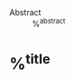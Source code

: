 #+startup: latexpreview
#+filetags: %^{keywords}
+ Abstract :: %^{abstract}

* %^{title}
:PROPERTIES:
:AUTHOR: %^{author}
:YEAR: %^{year}
:KEYWORDS: %^{keywords}
:METHODOLOGIES: (regressions/ portfolio analysis)
:DATA: (where & time/ data structures (cross-sectional/ time-series/ panel))
:ROBUSTNESS: (Newey-West/ clustering/ subperiods/ out-of-sample/ remove variables or sectors)
:TEST: (GRS/ Multicollinearity/ Heteroskedasticity)
:NOTER_DOCUMENT: %^{file}  
:NOTER_PAGE:               
:END:
